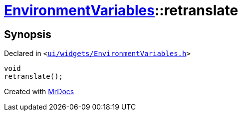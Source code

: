 [#EnvironmentVariables-retranslate]
= xref:EnvironmentVariables.adoc[EnvironmentVariables]::retranslate
:relfileprefix: ../
:mrdocs:


== Synopsis

Declared in `&lt;https://github.com/PrismLauncher/PrismLauncher/blob/develop/ui/widgets/EnvironmentVariables.h#L37[ui&sol;widgets&sol;EnvironmentVariables&period;h]&gt;`

[source,cpp,subs="verbatim,replacements,macros,-callouts"]
----
void
retranslate();
----



[.small]#Created with https://www.mrdocs.com[MrDocs]#
